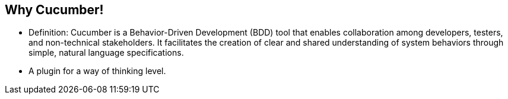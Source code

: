 
== Why Cucumber!

* Definition: Cucumber is a Behavior-Driven Development (BDD) tool that enables collaboration among developers,
  testers, and non-technical stakeholders. It facilitates the creation of clear and shared understanding of system behaviors through simple, natural language specifications.
* A plugin for a way of thinking level.
